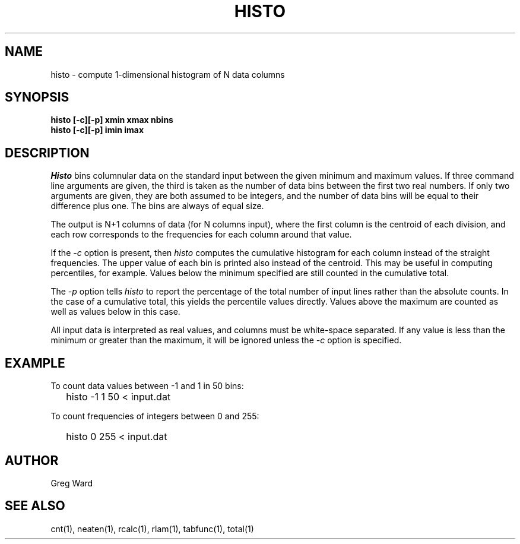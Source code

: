 .\" RCSid "$Id$"
.TH HISTO 1 9/6/96 RADIANCE
.SH NAME
histo - compute 1-dimensional histogram of N data columns
.SH SYNOPSIS
.B "histo [-c][-p] xmin xmax nbins"
.br
.B "histo [-c][-p] imin imax"
.SH DESCRIPTION
.I Histo
bins columnular data on the standard input between the given minimum
and maximum values.
If three command line arguments are given, the third is taken as the
number of data bins between the first two real numbers.
If only two arguments are given, they are both assumed to be integers,
and the number of data bins will be equal to their difference plus one.
The bins are always of equal size.
.PP
The output is N+1 columns of data (for N columns input), where the
first column is the centroid of each division, and each row
corresponds to the frequencies for each column around that value.
.PP
If the
.I \-c
option is present, then
.I histo
computes the cumulative histogram for each column instead of the
straight frequencies.
The upper value of each bin is printed also instead of the centroid.
This may be useful in computing percentiles, for example.
Values below the minimum specified are still counted in the cumulative
total.
.PP
The
.I \-p
option tells
.I histo
to report the percentage of the total number of input lines rather
than the absolute counts.
In the case of a cumulative total, this yields the percentile values
directly.
Values above the maximum are counted as well as values below in
this case.
.PP
All input data is interpreted as real values, and columns must be
white-space separated.
If any value is less than the minimum or greater than the maximum,
it will be ignored unless the
.I \-c
option is specified.
.SH EXAMPLE
To count data values between \-1 and 1 in 50 bins:
.IP "" .2i
histo \-1 1 50 < input.dat
.PP
To count frequencies of integers between 0 and 255:
.IP "" .2i
histo 0 255 < input.dat
.SH AUTHOR
Greg Ward
.SH "SEE ALSO"
cnt(1), neaten(1), rcalc(1), rlam(1), tabfunc(1), total(1)
